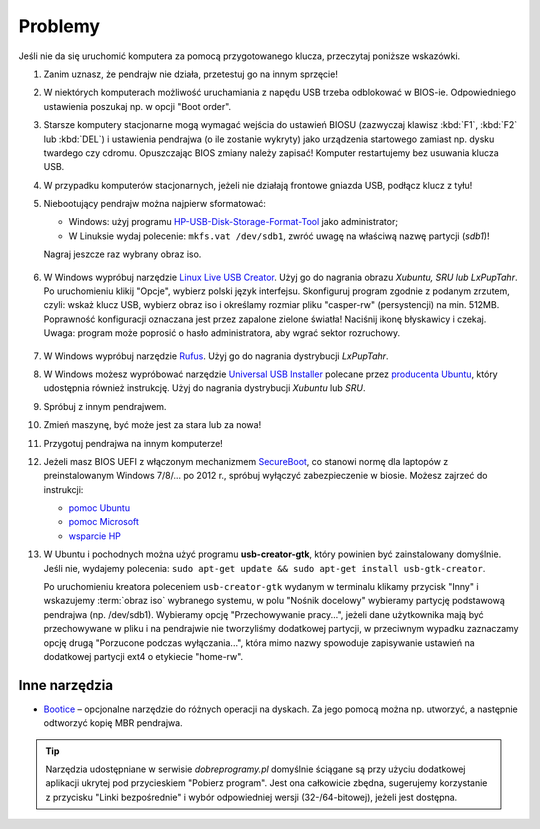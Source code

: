 Problemy
#########

Jeśli nie da się uruchomić komputera za pomocą przygotowanego klucza, przeczytaj poniższe wskazówki.

1. Zanim uznasz, że pendrajw nie działa, przetestuj go na innym sprzęcie!

2. W niektórych komputerach możliwość uruchamiania z napędu USB trzeba odblokować
   w BIOS-ie. Odpowiedniego ustawienia poszukaj np. w opcji "Boot order".

3. Starsze komputery stacjonarne mogą wymagać wejścia do ustawień BIOSU
   (zazwyczaj klawisz :kbd:`F1`, :kbd:`F2` lub :kbd:`DEL`)
   i ustawienia pendrajwa (o ile zostanie wykryty) jako urządzenia startowego
   zamiast np. dysku twardego czy cdromu. Opuszczając BIOS zmiany należy zapisać!
   Komputer restartujemy bez usuwania klucza USB.

4. W przypadku komputerów stacjonarnych, jeżeli nie działają frontowe gniazda USB,
   podłącz klucz z tyłu!

5. Niebootujący pendrajw można najpierw sformatować:

   * Windows: użyj programu `HP-USB-Disk-Storage-Format-Tool <http://www.dobreprogramy.pl/HP-USB-Disk-Storage-Format-Tool,Program,Windows,27581.html>`_
     jako administrator;
   * W Linuksie wydaj polecenie: ``mkfs.vat /dev/sdb1``, zwróć uwagę na właściwą nazwę partycji (*sdb1*)!

   Nagraj jeszcze raz wybrany obraz iso.

   .. figure:: img/hpformat.jpg

6. W Windows wypróbuj narzędzie `Linux Live USB Creator <http://www.linuxliveusb.com/en/download>`_.
   Użyj go do nagrania obrazu *Xubuntu, SRU lub LxPupTahr*. Po uruchomieniu
   klikij "Opcje", wybierz polski język interfejsu. Skonfiguruj program
   zgodnie z podanym zrzutem, czyli: wskaż klucz USB, wybierz obraz iso
   i określamy rozmiar pliku "casper-rw" (persystencji) na min. 512MB.
   Poprawność konfiguracji oznaczana jest przez zapalone zielone światła!
   Naciśnij ikonę błyskawicy i czekaj. Uwaga: program może poprosić o hasło
   administratora, aby wgrać sektor rozruchowy.

   .. figure:: img/lluc.jpg

.. _rufustool:

7. W Windows wypróbuj narzędzie `Rufus <https://rufus.akeo.ie/>`_. Użyj go
   do nagrania dystrybucji *LxPupTahr*. 

8. W Windows możesz wypróbować narzędzie `Universal USB Installer <http://www.pendrivelinux.com/universal-usb-installer-easy-as-1-2-3/#button>`_
   polecane przez `producenta Ubuntu <http://www.ubuntu.com/download/desktop/create-a-usb-stick-on-windows>`_,
   który udostępnia również instrukcję. Użyj do nagrania dystrybucji
   *Xubuntu* lub *SRU*.

9. Spróbuj z innym pendrajwem.

10. Zmień maszynę, być może jest za stara lub za nowa!

11. Przygotuj pendrajwa na innym komputerze!

12. Jeżeli masz BIOS UEFI z włączonym mechanizmem `SecureBoot <http://en.wikipedia.org/wiki/Unified_Extensible_Firmware_Interface#Secure_boot>`_,
    co stanowi normę dla laptopów z preinstalowanym Windows 7/8/... po 2012 r.,
    spróbuj wyłączyć zabezpieczenie w biosie. Możesz zajrzeć do instrukcji:

    - `pomoc Ubuntu <https://help.ubuntu.com/community/UEFI#SecureBoot>`_
    - `pomoc Microsoft <http://technet.microsoft.com/en-us/library/dn481258.aspx>`_
    - `wsparcie HP <http://h10025.www1.hp.com/ewfrf/wc/document?cc=pl&lc=pl&dlc=pl&docname=c03679388>`_

13. W Ubuntu i pochodnych można użyć programu **usb-creator-gtk**, który
    powinien być zainstalowany domyślnie. Jeśli nie, wydajemy polecenia:
    ``sudo apt-get update && sudo apt-get install usb-gtk-creator``.

    Po uruchomieniu kreatora poleceniem ``usb-creator-gtk`` wydanym w terminalu
    klikamy przycisk "Inny" i wskazujemy :term:`obraz iso` wybranego systemu,
    w polu "Nośnik docelowy" wybieramy partycję podstawową pendrajwa (np. /dev/sdb1).
    Wybieramy opcję "Przechowywanie pracy...", jeżeli dane użytkownika mają
    być przechowywane w pliku i na pendrajwie nie tworzyliśmy dodatkowej partycji,
    w przeciwnym wypadku zaznaczamy opcję drugą "Porzucone podczas wyłączania...",
    która mimo nazwy spowoduje zapisywanie ustawień na dodatkowej partycji
    ext4 o etykiecie "home-rw".

.. figure:: img/sru_usb09.png

Inne narzędzia
===============

* `Bootice <http://www.dobreprogramy.pl/BOOTICE,Program,Windows,47749.html>`_ –
  opcjonalne narzędzie do różnych operacji na dyskach. Za jego pomocą można
  np. utworzyć, a następnie odtworzyć kopię MBR pendrajwa.

.. figure:: img/bootice01.jpg
.. figure:: img/bootice02.jpg
.. figure:: img/bootice03.jpg

.. tip::

    Narzędzia udostępniane w serwisie *dobreprogramy.pl* domyślnie ściągane
    są przy użyciu dodatkowej aplikacji ukrytej pod przycieskiem "Pobierz program".
    Jest ona całkowicie zbędna, sugerujemy korzystanie z przycisku "Linki bezpośrednie"
    i wybór odpowiedniej wersji (32-/64-bitowej), jeżeli jest dostępna.
